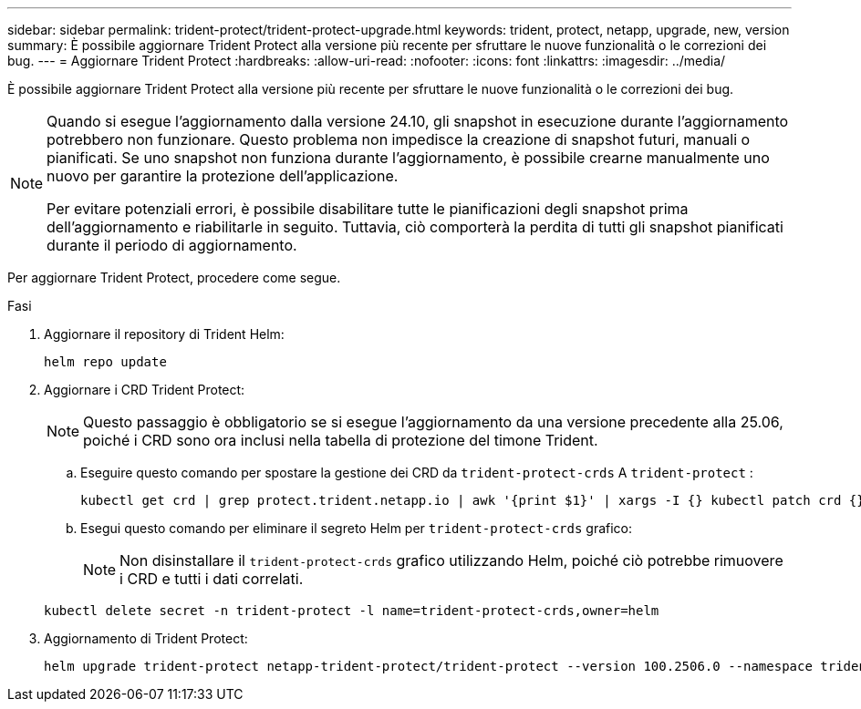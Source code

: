 ---
sidebar: sidebar 
permalink: trident-protect/trident-protect-upgrade.html 
keywords: trident, protect, netapp, upgrade, new, version 
summary: È possibile aggiornare Trident Protect alla versione più recente per sfruttare le nuove funzionalità o le correzioni dei bug. 
---
= Aggiornare Trident Protect
:hardbreaks:
:allow-uri-read: 
:nofooter: 
:icons: font
:linkattrs: 
:imagesdir: ../media/


[role="lead"]
È possibile aggiornare Trident Protect alla versione più recente per sfruttare le nuove funzionalità o le correzioni dei bug.

[NOTE]
====
Quando si esegue l'aggiornamento dalla versione 24.10, gli snapshot in esecuzione durante l'aggiornamento potrebbero non funzionare. Questo problema non impedisce la creazione di snapshot futuri, manuali o pianificati. Se uno snapshot non funziona durante l'aggiornamento, è possibile crearne manualmente uno nuovo per garantire la protezione dell'applicazione.

Per evitare potenziali errori, è possibile disabilitare tutte le pianificazioni degli snapshot prima dell'aggiornamento e riabilitarle in seguito. Tuttavia, ciò comporterà la perdita di tutti gli snapshot pianificati durante il periodo di aggiornamento.

====
Per aggiornare Trident Protect, procedere come segue.

.Fasi
. Aggiornare il repository di Trident Helm:
+
[source, console]
----
helm repo update
----
. Aggiornare i CRD Trident Protect:
+

NOTE: Questo passaggio è obbligatorio se si esegue l'aggiornamento da una versione precedente alla 25.06, poiché i CRD sono ora inclusi nella tabella di protezione del timone Trident.

+
.. Eseguire questo comando per spostare la gestione dei CRD da  `trident-protect-crds` A  `trident-protect` :
+
[source, console]
----
kubectl get crd | grep protect.trident.netapp.io | awk '{print $1}' | xargs -I {} kubectl patch crd {} --type merge -p '{"metadata":{"annotations":{"meta.helm.sh/release-name": "trident-protect"}}}'
----
.. Esegui questo comando per eliminare il segreto Helm per  `trident-protect-crds` grafico:
+

NOTE: Non disinstallare il  `trident-protect-crds` grafico utilizzando Helm, poiché ciò potrebbe rimuovere i CRD e tutti i dati correlati.

+
[source, console]
----
kubectl delete secret -n trident-protect -l name=trident-protect-crds,owner=helm
----


. Aggiornamento di Trident Protect:
+
[source, console]
----
helm upgrade trident-protect netapp-trident-protect/trident-protect --version 100.2506.0 --namespace trident-protect
----

